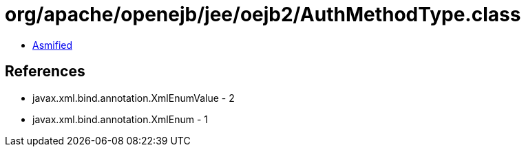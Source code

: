 = org/apache/openejb/jee/oejb2/AuthMethodType.class

 - link:AuthMethodType-asmified.java[Asmified]

== References

 - javax.xml.bind.annotation.XmlEnumValue - 2
 - javax.xml.bind.annotation.XmlEnum - 1
